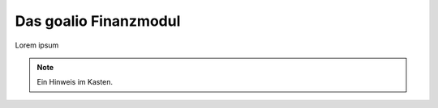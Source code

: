 .. _goalio.finanzen.intro:

Das goalio Finanzmodul
======================

Lorem ipsum


.. note::
	Ein Hinweis im Kasten.